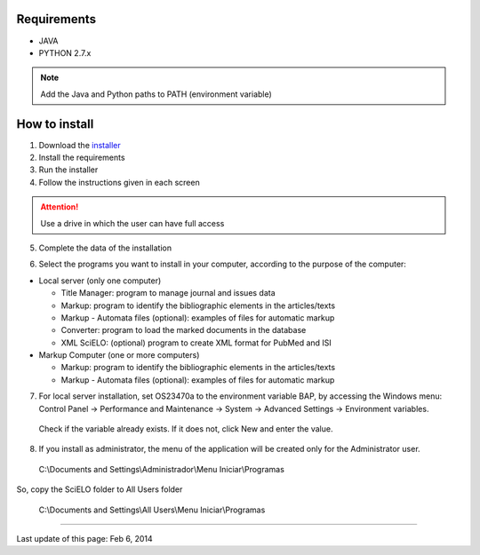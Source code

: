 .. pcprograms documentation master file, created by
 sphinx-quickstart on Tue Mar 27 17:41:25 2012.
 You can adapt this file completely to your liking, but it should at least
 contain the root `toctree` directive.


Requirements
============

- JAVA
- PYTHON 2.7.x

.. note:: Add the Java and Python paths to PATH (environment variable)


How to install
==============

1. Download the `installer <download.html>`_
2. Install the requirements
3. Run the installer
4. Follow the instructions given in each screen

.. attention:: Use a drive in which the user can have full access 

5. Complete the data of the installation

.. image:: img/00_setup.jpg

6. Select the programs you want to install in your computer, according to the purpose of the computer:

- Local server (only one computer)

  - Title Manager: program to manage journal and issues data
  - Markup: program to identify the bibliographic elements in the articles/texts
  - Markup - Automata files (optional): examples of files for automatic markup
  - Converter: program to load the marked documents in the database
  - XML SciELO: (optional) program to create XML format for PubMed and ISI

- Markup Computer (one or more computers)

  - Markup: program to identify the bibliographic elements in the articles/texts
  - Markup - Automata files (optional): examples of files for automatic markup


7. For local server installation, set OS23470a to the environment variable BAP, by accessing the Windows menu: Control Panel -> Performance and Maintenance -> System -> Advanced Settings -> Environment variables.
  Check if the variable already exists. 
  If it does not, click New and enter the value.

  .. image:: img/00_bap.jpg

8. If you install as administrator, the menu of the application will be created only for the Administrator user. 

  C:\\Documents and Settings\\Administrador\\Menu Iniciar\\Programas

So, copy the SciELO folder to All Users folder

  C:\\Documents and Settings\\All Users\\Menu Iniciar\\Programas



----------------

Last update of this page: Feb 6, 2014


